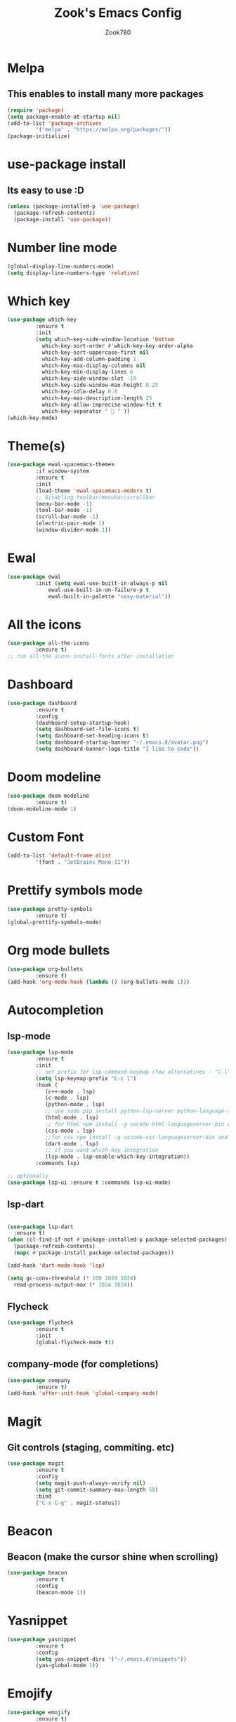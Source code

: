 #+TITLE: Zook's Emacs Config
#+AUTHOR: Zook780
#+DESCRIPTION: My minimal ? GNU Emacs config

* Melpa
** This enables to install many more packages
#+begin_src emacs-lisp
  (require 'package)
  (setq package-enable-at-startup nil)
  (add-to-list 'package-archives
	       '("melpa" . "https://melpa.org/packages/"))
  (package-initialize)
#+end_src
 
* use-package install
** Its easy to use :D
#+begin_src emacs-lisp
  (unless (package-installed-p 'use-package)
    (package-refresh-contents)
    (package-install 'use-package))
#+end_src

* Number line mode
#+begin_src emacs-lisp
  (global-display-line-numbers-mode)
  (setq display-line-numbers-type 'relative)
#+end_src

* Which key
#+begin_src emacs-lisp
  (use-package which-key
	       :ensure t
	       :init
	       (setq which-key-side-window-location 'bottom
		     which-key-sort-order #'which-key-key-order-alpha
		     which-key-sort-uppercase-first nil
		     which-key-add-column-padding 1
		     which-key-max-display-columns nil
		     which-key-min-display-lines 6
		     which-key-side-window-slot -10
		     which-key-side-window-max-height 0.25
		     which-key-idle-delay 0.8
		     which-key-max-description-length 25
		     which-key-allow-imprecise-window-fit t
		     which-key-separator "  " ))
  (which-key-mode)
#+end_src

* Theme(s)
#+begin_src emacs-lisp
  (use-package ewal-spacemacs-themes
	       :if window-system
	       :ensure t
	       :init
	       (load-theme 'ewal-spacemacs-modern t)
	       ;; Disabling toolbar/menubar/scrollbar
	       (menu-bar-mode -1)
	       (tool-bar-mode -1)
	       (scroll-bar-mode -1)
	       (electric-pair-mode 1)
	       (window-divider-mode 1))
#+end_src

* Ewal
#+begin_src emacs-lisp
  (use-package ewal
	       :init (setq ewal-use-built-in-always-p nil
			   ewal-use-built-in-on-failure-p t
			   ewal-built-in-palette "sexy-material"))
#+end_src

* All the icons
#+begin_src emacs-lisp
  (use-package all-the-icons
	       :ensure t)
  ;; run all-the-icons-install-fonts after installation
#+end_src

* Dashboard
#+begin_src emacs-lisp
  (use-package dashboard
	       :ensure t
	       :config
	       (dashboard-setup-startup-hook)
	       (setq dashboard-set-file-icons t)
	       (setq dashboard-set-heading-icons t)
	       (setq dashboard-startup-banner "~/.emacs.d/avatar.png")
	       (setq dashboard-banner-logo-title "I like to code"))
#+end_src

* Doom modeline
#+begin_src emacs-lisp
  (use-package doom-modeline
	       :ensure t)
  (doom-modeline-mode 1)
#+end_src

* Custom Font
#+begin_src emacs-lisp
  (add-to-list 'default-frame-alist
	       '(font . "JetBrains Mono-11"))
#+end_src

* Prettify symbols mode
#+begin_src emacs-lisp
  (use-package pretty-symbols
	       :ensure t)
  (global-prettify-symbols-mode)
#+end_src

* Org mode bullets
#+begin_src emacs-lisp
  (use-package org-bullets
	       :ensure t)
  (add-hook 'org-mode-hook (lambda () (org-bullets-mode 1)))
#+end_src

* Autocompletion

** lsp-mode
#+begin_src emacs-lisp
  (use-package lsp-mode
	       :ensure t
	       :init
	       ;; set prefix for lsp-command-keymap (few alternatives - "C-l", "C-c l")
	       (setq lsp-keymap-prefix "C-c l")
	       :hook (
		      (c++-mode . lsp)
		      (c-mode . lsp)
		      (python-mode . lsp)
		      ;; use sudo pip install python-lsp-server python-language-server
		      (html-mode . lsp)
		      ;; for html npm install -g vscode-html-languageserver-bin and install html-ls I guess from lsp-install-server
		      (css-mode . lsp)
		      ;;for css npm install -g vscode-css-languageserver-bin and install css-ls from lsp-install-server
		      (dart-mode . lsp)
		      ;; if you want which-key integration
		      (lsp-mode . lsp-enable-which-key-integration))
	       :commands lsp)

  ;; optionally
  (use-package lsp-ui :ensure t :commands lsp-ui-mode)
#+end_src


** lsp-dart
#+begin_src emacs-lisp

  (use-package lsp-dart
    :ensure t)
  (when (cl-find-if-not #'package-installed-p package-selected-packages)
    (package-refresh-contents)
    (mapc #'package-install package-selected-packages))

  (add-hook 'dart-mode-hook 'lsp)

  (setq gc-cons-threshold (* 100 1024 1024)
	read-process-output-max (* 1024 1024))

#+end_src

** Flycheck
#+begin_src emacs-lisp
  (use-package flycheck
	       :ensure t
	       :init
	       (global-flycheck-mode t))   
#+end_src

** company-mode (for completions)
#+begin_src emacs-lisp
  (use-package company
	       :ensure t)
  (add-hook 'after-init-hook 'global-company-mode)
#+end_src

* Magit
** Git controls (staging, commiting. etc)
#+begin_src emacs-lisp
  (use-package magit
	       :ensure t
	       :config
	       (setq magit-push-always-verify nil)
	       (setq git-commit-summary-max-length 50)
	       :bind
	       ("C-x C-g" . magit-status))
#+end_src

* Beacon
** Beacon (make the cursor shine when scrolling)
#+begin_src emacs-lisp
  (use-package beacon
	       :ensure t
	       :config
	       (beacon-mode 1))
#+end_src

* Yasnippet
#+begin_src emacs-lisp
  (use-package yasnippet
	       :ensure t
	       :config
	       (setq yas-snippet-dirs '("~/.emacs.d/snippets"))
	       (yas-global-mode 1))
#+end_src

* Emojify
#+begin_src emacs-lisp
  (use-package emojify
	       :ensure t)
  (global-emojify-mode)
#+end_src

* Disabling dialog-box
#+begin_src emacs-lisp
  (setq use-dialog-box nil)
  (setq use-file-dialog nil)
  (setq make-backup-files nil)
  (setq auto-save-default nil)
  (global-subword-mode 1)
  (defalias 'yes-or-no-p 'y-or-n-p)
#+end_src
